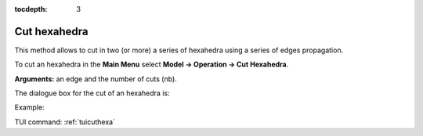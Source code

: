 :tocdepth: 3


.. _guicuthexa:

=============
Cut hexahedra
=============

This method allows to cut in two (or more) a series of hexahedra
using a series of edges propagation.

To cut an hexahedra in the **Main Menu** select **Model -> Operation -> Cut Hexahedra**.

**Arguments:** an edge and the number of cuts (nb).

The dialogue box for the cut of an hexahedra is:

.. image:: _static/gui_cut_hexa.png
   :align: center

.. centered::
   Cut Hexahedra

Example:

.. image:: _static/no_cut.png
   :align: center

.. centered::
   no cut


.. image:: _static/cut.png
   :align: center

.. centered::
   cut


TUI command: :ref:`tuicuthexa`
